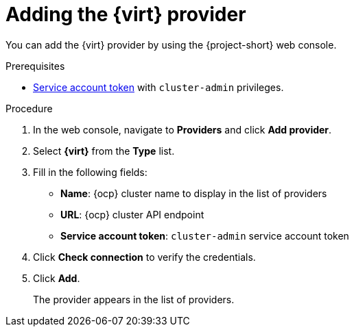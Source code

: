 // Module included in the following assemblies:
//
// * documentation/doc-Migration_Toolkit_for_Virtualization/master.adoc

[id="adding-virt-provider_{context}"]
= Adding the {virt} provider

You can add the {virt} provider by using the {project-short} web console.

.Prerequisites

* link:https://docs.openshift.com/container-platform/{ocp-version}/authentication/using-service-accounts-in-applications.html[Service account token] with `cluster-admin` privileges.

.Procedure

. In the web console, navigate to *Providers* and click *Add provider*.
. Select *{virt}* from the *Type* list.
. Fill in the following fields:

* *Name*: {ocp} cluster name to display in the list of providers
* *URL*: {ocp} cluster API endpoint
* *Service account token*: `cluster-admin` service account token

. Click *Check connection* to verify the credentials.
. Click *Add*.
+
The provider appears in the list of providers.
